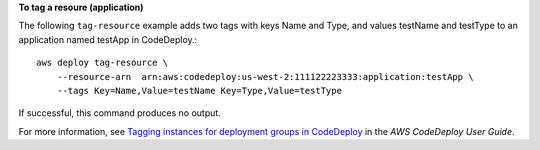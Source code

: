 **To tag a resoure (application)**

The following ``tag-resource`` example adds two tags with keys Name and Type, and values testName and testType to an application named testApp in CodeDeploy.::

    aws deploy tag-resource \
        --resource-arn  arn:aws:codedeploy:us-west-2:111122223333:application:testApp \
        --tags Key=Name,Value=testName Key=Type,Value=testType

If successful, this command produces no output.

For more information, see `Tagging instances for deployment groups in CodeDeploy <https://docs.aws.amazon.com/codedeploy/latest/userguide/instances-tagging.html>`__ in the *AWS CodeDeploy User Guide*.